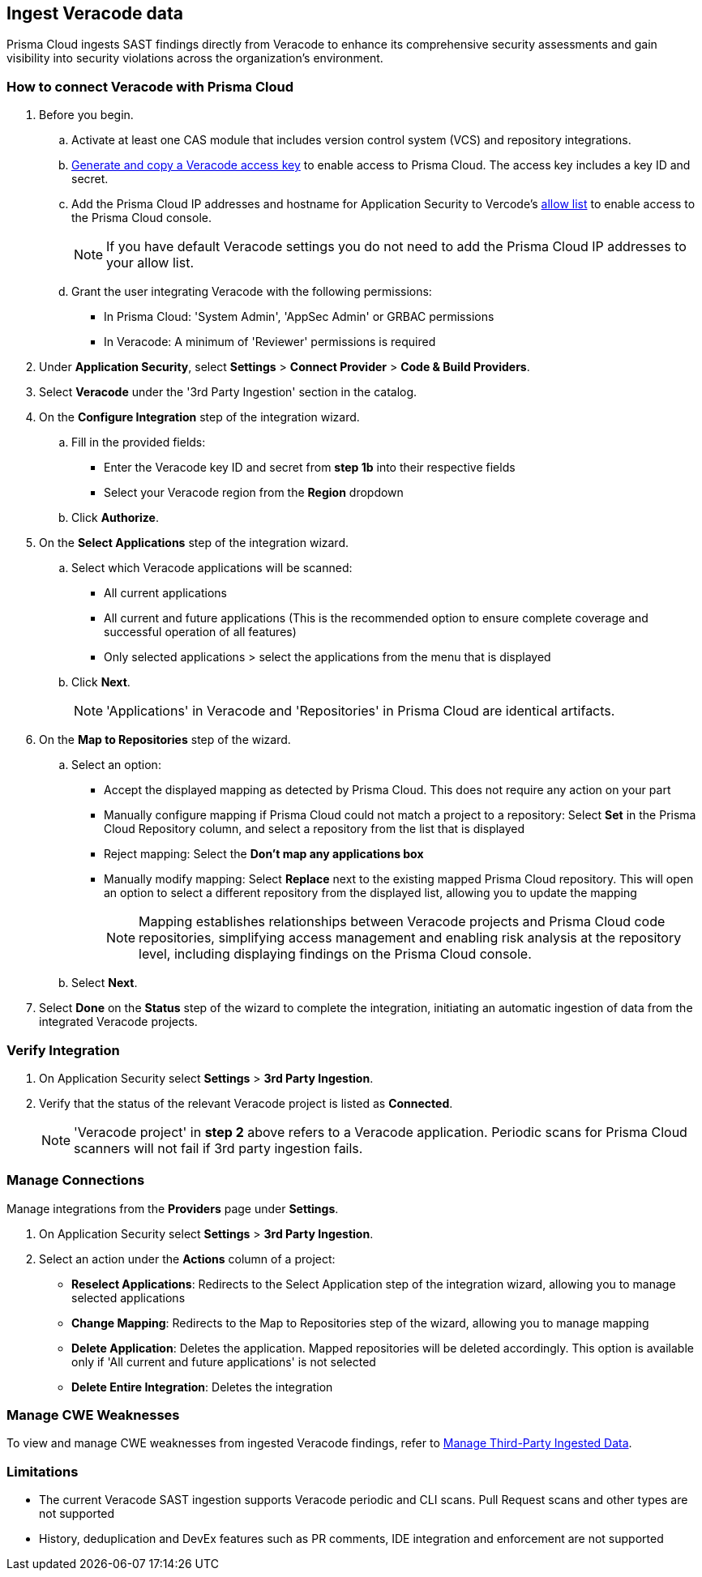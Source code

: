 [.task]
== Ingest Veracode data

Prisma Cloud ingests SAST findings directly from Veracode to enhance its comprehensive security assessments and gain visibility into security violations across the organization's environment.

[.procedure]

=== How to connect Veracode with Prisma Cloud

. Before you begin.
.. Activate at least one CAS module that includes version control system (VCS) and repository integrations.
.. https://docs.veracode.com/r/c_api_credentials3[Generate and copy a Veracode access key] to enable access to Prisma Cloud. The access key includes a key ID and secret.
.. Add the Prisma Cloud IP addresses and hostname for Application Security to Vercode's xref:../../../get-started/console-prerequisites.adoc[allow list] to enable access to the Prisma Cloud console.
+ 
NOTE: If you have default Veracode settings you do not need to add the Prisma Cloud IP addresses to your allow list.

.. Grant the user integrating Veracode with the following permissions:
+
* In Prisma Cloud: 'System Admin', 'AppSec Admin' or GRBAC permissions 
* In Veracode: A minimum of 'Reviewer' permissions is required 

. Under *Application Security*, select *Settings* > *Connect Provider* > *Code & Build Providers*.
. Select *Veracode* under the '3rd Party Ingestion' section in the catalog.

. On the *Configure Integration* step of the integration wizard.
.. Fill in the provided fields:
+
* Enter the Veracode key ID and secret from *step 1b* into their respective fields
* Select your Veracode region from the *Region* dropdown
.. Click *Authorize*.

. On the *Select Applications* step of the integration wizard.
.. Select which Veracode applications will be scanned:
+
* All current applications
* All current and future applications (This is the recommended option to ensure complete coverage and successful operation of all features)
* Only selected applications > select the applications from the menu that is displayed
.. Click *Next*.
+
NOTE: 'Applications' in Veracode and 'Repositories' in Prisma Cloud are identical artifacts. 

. On the *Map to Repositories* step of the wizard.
.. Select an option:
+
* Accept the displayed mapping as detected by Prisma Cloud. This does not require any action on your part
* Manually configure mapping if Prisma Cloud could not match a project to a repository: Select *Set* in the Prisma Cloud Repository column, and select a repository from the list that is displayed
* Reject mapping: Select the *Don't map any applications box*
* Manually modify mapping: Select *Replace* next to the existing mapped Prisma Cloud repository. This will open an option to select a different repository from the displayed list, allowing you to update the mapping
+
NOTE: Mapping establishes relationships between Veracode projects and Prisma Cloud code repositories, simplifying access management and enabling risk analysis at the repository level, including displaying findings on the Prisma Cloud console.

.. Select *Next*.

. Select *Done* on the *Status* step of the wizard to complete the integration, initiating an automatic ingestion of data from the integrated Veracode projects. 

=== Verify Integration

. On Application Security select *Settings* > *3rd Party Ingestion*.
. Verify that the status of the relevant Veracode project is listed as *Connected*.
+
NOTE: 'Veracode project' in *step 2* above refers to a Veracode application. Periodic scans for Prisma Cloud scanners will not fail if 3rd party ingestion fails.

=== Manage Connections

Manage integrations from the *Providers* page under *Settings*.

. On Application Security select *Settings* > *3rd Party Ingestion*.
. Select an action under the *Actions* column of a project:
+
* *Reselect Applications*: Redirects to the Select Application step of the integration wizard, allowing you to manage selected applications
* *Change Mapping*: Redirects to the Map to Repositories step of the wizard, allowing you to manage mapping
* *Delete Application*: Deletes the application. Mapped repositories will be deleted accordingly.  This option is available only if 'All current and future applications' is not selected

* *Delete Entire Integration*: Deletes the integration

=== Manage CWE Weaknesses

To view and manage CWE weaknesses from ingested Veracode findings, refer to xref:../../../risk-management/monitor-and-manage-code-build/third-party-ingest-manage.adoc[Manage Third-Party Ingested Data].

=== Limitations

* The current Veracode SAST ingestion supports Veracode periodic and CLI scans. Pull Request scans and other types are not supported
* History, deduplication and DevEx features such as PR comments, IDE integration and enforcement are not supported






